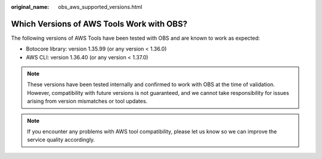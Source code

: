 :original_name: obs_aws_supported_versions.html

.. _obs_aws_supported_versions:

Which Versions of AWS Tools Work with OBS?
==========================================

The following versions of AWS Tools have been tested with OBS and are known to work as expected:

-  Botocore library: version 1.35.99 (or any version < 1.36.0)
-  AWS CLI: version 1.36.40 (or any version < 1.37.0)

.. note::

   These versions have been tested internally and confirmed to work with OBS at the time of validation. However, compatibility with future versions is not guaranteed, and we cannot take responsibility for issues arising from version mismatches or tool updates.

.. note::

   If you encounter any problems with AWS tool compatibility, please let us know so we can improve the service quality accordingly.
